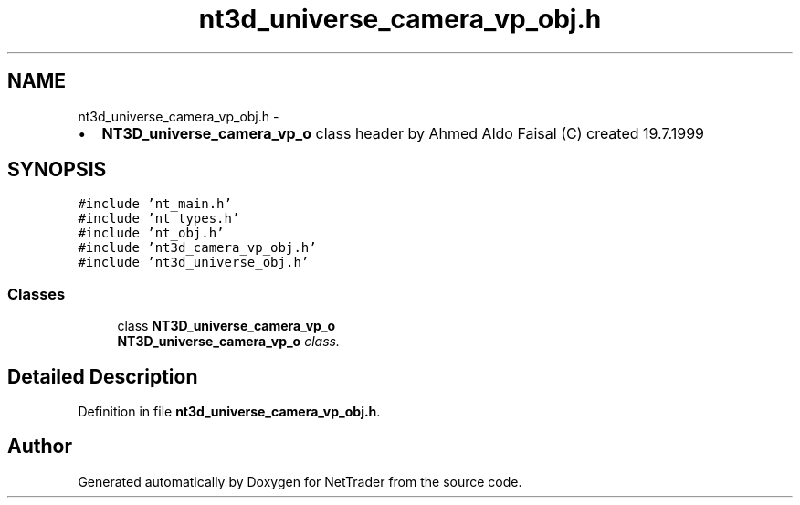 .TH "nt3d_universe_camera_vp_obj.h" 3 "Wed Nov 17 2010" "Version 0.5" "NetTrader" \" -*- nroff -*-
.ad l
.nh
.SH NAME
nt3d_universe_camera_vp_obj.h \- 
.PP
.IP "\(bu" 2
\fBNT3D_universe_camera_vp_o\fP class header by Ahmed Aldo Faisal (C) created 19.7.1999 
.PP
 

.SH SYNOPSIS
.br
.PP
\fC#include 'nt_main.h'\fP
.br
\fC#include 'nt_types.h'\fP
.br
\fC#include 'nt_obj.h'\fP
.br
\fC#include 'nt3d_camera_vp_obj.h'\fP
.br
\fC#include 'nt3d_universe_obj.h'\fP
.br

.SS "Classes"

.in +1c
.ti -1c
.RI "class \fBNT3D_universe_camera_vp_o\fP"
.br
.RI "\fI\fBNT3D_universe_camera_vp_o\fP class. \fP"
.in -1c
.SH "Detailed Description"
.PP 

.PP
Definition in file \fBnt3d_universe_camera_vp_obj.h\fP.
.SH "Author"
.PP 
Generated automatically by Doxygen for NetTrader from the source code.
